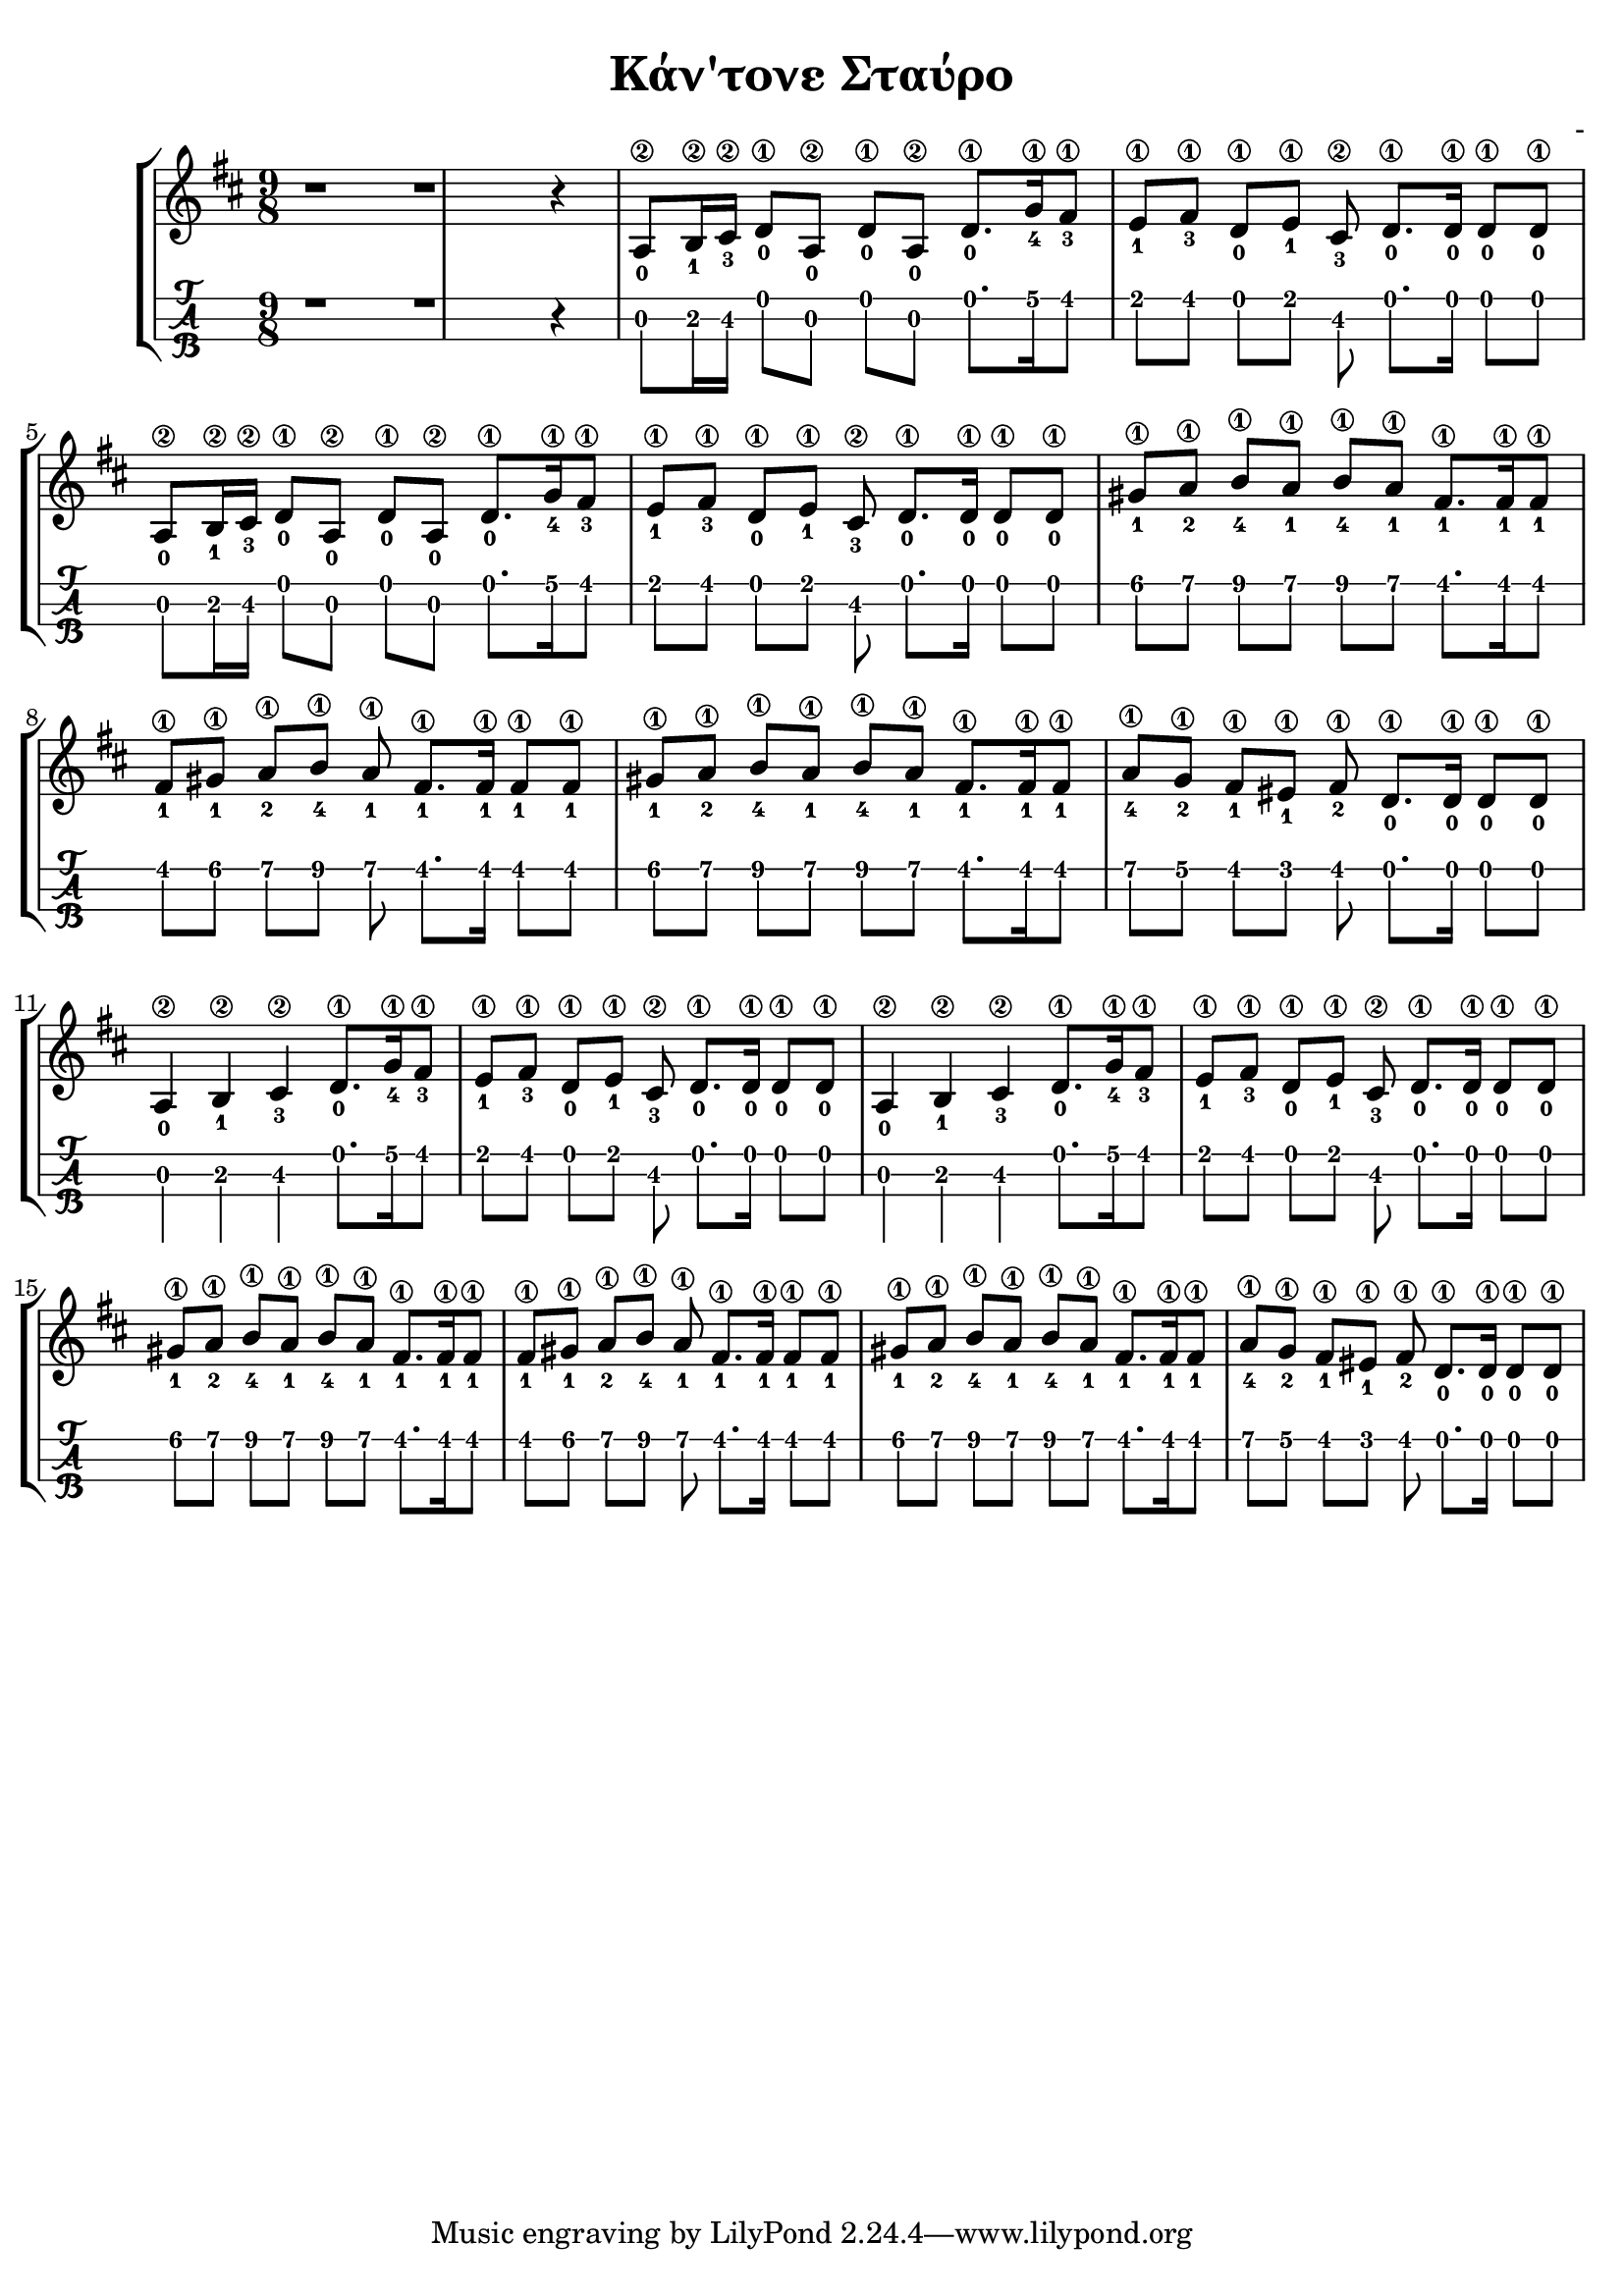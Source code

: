 \version "2.18.2"
\language "catalan"

\paper {
  #(set-paper-size "a4")
  top-margin = 5
  left-margin = 5
  right-margin = 5
}

\header {
  title = "Κάν'τονε Σταύρο"
  composer = "-"
}
  
global = {
  \time 9/8
  \key si \minor
}
 
music = \relative re' {  
  \global
  \set fingeringOrientations = #'(down)
  
  r1 r1 r4
  
  <la\2-0>8[ <si\2-1>16 <dos\2-3>] <re\1-0>8[ <la\2-0>] <re\1-0>[ <la\2-0>] 
  <re\1-0>8.[ <sol\1-4>16 <fas\1-3>8]
  
  <mi\1-1>8[ <fas\1-3>] <re\1-0>[ <mi\1-1>] <dos\2-3> <re\1-0>8.[ <re\1-0>16] <re\1-0>8[ <re\1-0>]
  
  <la\2-0>8[ <si\2-1>16 <dos\2-3>] <re\1-0>8[ <la\2-0>] <re\1-0>[ <la\2-0>] 
  <re\1-0>8.[ <sol\1-4>16 <fas\1-3>8]
  
  <mi\1-1>8[ <fas\1-3>] <re\1-0>[ <mi\1-1>] <dos\2-3> <re\1-0>8.[ <re\1-0>16] <re\1-0>8[ <re\1-0>]
  
  <sols\1-1>[ <la\1-2>] <si\1-4>[ <la\1-1>] <si\1-4>[ <la\1-1>] <fas\1-1>8.[ <fas\1-1>16 <fas\1-1>8]
  
  <fas\1-1>[ <sols\1-1>] <la\1-2>[ <si\1-4>] <la\1-1>8 <fas\1-1>8.[ <fas\1-1>16] <fas\1-1>8[ <fas\1-1>]
  
  <sols\1-1>[ <la\1-2>] <si\1-4>[ <la\1-1>] <si\1-4>[ <la\1-1>] <fas\1-1>8.[ <fas\1-1>16 <fas\1-1>8]
  
  <la\1-4>8[ <sol\1-2>] <fas\1-1>[ <mis\1-1>] <fas\1-2> <re\1-0>8.[ <re\1-0>16] <re\1-0>8[ <re\1-0>]
  
  <la\2-0>4 <si\2-1> <dos\2-3> <re\1-0>8.[ <sol\1-4>16 <fas\1-3>8]
  
  <mi\1-1>8[ <fas\1-3>] <re\1-0>[ <mi\1-1>] <dos\2-3> <re\1-0>8.[ <re\1-0>16] <re\1-0>8[ <re\1-0>]

  <la\2-0>4 <si\2-1> <dos\2-3> <re\1-0>8.[ <sol\1-4>16 <fas\1-3>8]
  
  <mi\1-1>8[ <fas\1-3>] <re\1-0>[ <mi\1-1>] <dos\2-3> <re\1-0>8.[ <re\1-0>16] <re\1-0>8[ <re\1-0>]  
  
  <sols\1-1>[ <la\1-2>] <si\1-4>[ <la\1-1>] <si\1-4>[ <la\1-1>] <fas\1-1>8.[ <fas\1-1>16 <fas\1-1>8]
  
  <fas\1-1>[ <sols\1-1>] <la\1-2>[ <si\1-4>] <la\1-1>8 <fas\1-1>8.[ <fas\1-1>16] <fas\1-1>8[ <fas\1-1>]
  
  <sols\1-1>[ <la\1-2>] <si\1-4>[ <la\1-1>] <si\1-4>[ <la\1-1>] <fas\1-1>8.[ <fas\1-1>16 <fas\1-1>8]
  
  <la\1-4>8[ <sol\1-2>] <fas\1-1>[ <mis\1-1>] <fas\1-2> <re\1-0>8.[ <re\1-0>16] <re\1-0>8[ <re\1-0>]
}

\score {
  \new StaffGroup <<
    \new Staff {
      \set Staff.midiInstrument = #"acoustic guitar (steel)"
      \new Voice \music  
    }
    \new TabStaff {      
      \set Staff.stringTunings = \stringTuning <re la re'>
      \tabFullNotation \music
      
    }
  >>
  \layout {
    \context {
      \Voice
      \consists "Horizontal_bracket_engraver"
     
    }
  }
  \midi {
    \tempo 4 = 40    
  }
}